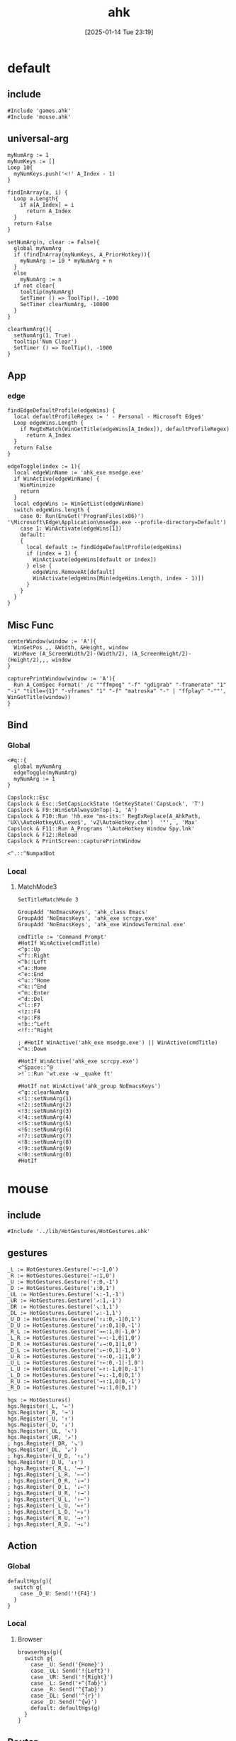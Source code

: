 #+title:      ahk
#+date:       [2025-01-14 Tue 23:19]
#+filetags:   :windows:
#+identifier: 20250114T231945

* default
:PROPERTIES:
:header-args:ahk: :tangle (zr-org-by-tangle-dir "default.ahk")
:END:

** include
:PROPERTIES:
:CUSTOM_ID: 7bfba842-bc68-4665-9af1-a37da905366a
:END:
#+begin_src ahk
#Include 'games.ahk'
#Include 'mouse.ahk'
#+end_src

** universal-arg
:PROPERTIES:
:CUSTOM_ID: d275a01a-d285-46de-bf5c-698f5300653b
:END:
#+begin_src ahk
myNumArg := 1
myNumKeys := []
Loop 10{
  myNumKeys.push('<!' A_Index - 1)
}

findInArray(a, i) {
  Loop a.Length{
    if a[A_Index] = i
      return A_Index
  }
  return False
}

setNumArg(n, clear := False){
  global myNumArg
  if (findInArray(myNumKeys, A_PriorHotkey)){
    myNumArg := 10 * myNumArg + n
  }
  else
    myNumArg := n
  if not clear{
    tooltip(myNumArg)
    SetTimer () => ToolTip(), -1000
    SetTimer clearNumArg, -10000
  }
}

clearNumArg(){
  setNumArg(1, True)
  tooltip('Num Clear')
  SetTimer () => ToolTip(), -1000
}
#+end_src

** App
*** edge
:PROPERTIES:
:CUSTOM_ID: c100aa36-9a58-4e66-b85d-c6256dba7dee
:END:
#+begin_src ahk
findEdgeDefaultProfile(edgeWins) {
  local defaultProfileRegex := ' - Personal - Microsoft​ Edge$'
  Loop edgeWins.Length {
    if RegExMatch(WinGetTitle(edgeWins[A_Index]), defaultProfileRegex)
      return A_Index
  }
  return False
}

edgeToggle(index := 1){
  local edgeWinName := 'ahk_exe msedge.exe'
  if WinActive(edgeWinName) {
    WinMinimize
    return
  }
  local edgeWins := WinGetList(edgeWinName)
  switch edgeWins.length {
    case 0: Run(EnvGet('ProgramFiles(x86)') '\Microsoft\Edge\Application\msedge.exe --profile-directory=Default')
    case 1: WinActivate(edgeWins[1])
    default:
    {
      local default := findEdgeDefaultProfile(edgeWins)
      if (index = 1) {
        WinActivate(edgeWins[default or index])
      } else {
        edgeWins.RemoveAt[default]
        WinActivate(edgeWins[Min(edgeWins.Length, index - 1)])
      }
    }
  }
}
#+end_src
** Misc Func
:PROPERTIES:
:CUSTOM_ID: f80b46cf-63bf-45c3-8a75-fafa356597a2
:END:
#+begin_src ahk
centerWindow(window := 'A'){
  WinGetPos ,, &Width, &Height, window
  WinMove (A_ScreenWidth/2)-(Width/2), (A_ScreenHeight/2)-(Height/2),,, window
}

capturePrintWindow(window := 'A'){
  Run A_ComSpec Format(' /c ""ffmpeg" "-f" "gdigrab" "-framerate" "1" "-i" "title={1}" "-vframes" "1" "-f" "matroska" "-" | "ffplay" "-""', WinGetTitle(window))
}
#+end_src

** Bind

*** Global
:PROPERTIES:
:CUSTOM_ID: 1a77bcfe-be1a-4b2d-beac-0879b9f7c5e7
:END:
#+begin_src ahk
<#q::{
  global myNumArg
  edgeToggle(myNumArg)
  myNumArg := 1
}

Capslock::Esc
Capslock & Esc::SetCapsLockState !GetKeyState('CapsLock', 'T') 
Capslock & F9::WinSetAlwaysOnTop(-1, 'A')
Capslock & F10::Run 'hh.exe "ms-its:' RegExReplace(A_AhkPath, 'UX\\AutoHotkeyUX\.exe$', 'v2\AutoHotkey.chm')  '"', , 'Max'
Capslock & F11::Run A_Programs '\AutoHotkey Window Spy.lnk'
Capslock & F12::Reload
Capslock & PrintScreen::capturePrintWindow

<^.::^NumpadDot
#+end_src

*** Local

**** MatchMode3
:PROPERTIES:
:CUSTOM_ID: 5dd7edc3-c99a-439e-9bba-522ad81318be
:END:
#+begin_src ahk
SetTitleMatchMode 3

GroupAdd 'NoEmacsKeys', 'ahk_class Emacs'
GroupAdd 'NoEmacsKeys', 'ahk_exe scrcpy.exe'
GroupAdd 'NoEmacsKeys', 'ahk_exe WindowsTerminal.exe'
#+end_src

#+begin_src ahk
cmdTitle := 'Command Prompt'
#HotIf WinActive(cmdTitle)
<^p::Up
<^f::Right
<^b::Left
<^a::Home
<^e::End
<^u::^Home
<^k::^End
<^m::Enter
<^d::Del
<^l::F7
<!z::F4
<!p::F8
<!b::^Left
<!f::^Right

; #HotIf WinActive('ahk_exe msedge.exe') || WinActive(cmdTitle)
<^n::Down

#HotIf WinActive('ahk_exe scrcpy.exe')
<^Space::^@
>!`::Run 'wt.exe -w _quake ft'

#HotIf not WinActive('ahk_group NoEmacsKeys')
<^g::clearNumArg
<!1::setNumArg(1)
<!2::setNumArg(2)
<!3::setNumArg(3)
<!4::setNumArg(4)
<!5::setNumArg(5)
<!6::setNumArg(6)
<!7::setNumArg(7)
<!8::setNumArg(8)
<!9::setNumArg(9)
<!0::setNumArg(0)
#HotIf
#+end_src

* mouse
:PROPERTIES:
:header-args:ahk: :tangle (zr-org-by-tangle-dir "mouse.ahk")
:END:

** include
:PROPERTIES:
:CUSTOM_ID: c77c0629-f231-402e-823f-a5b6efab50fb
:END:
#+begin_src ahk
#Include '../lib/HotGestures/HotGestures.ahk'
#+end_src

** gestures
:PROPERTIES:
:CUSTOM_ID: 749ea152-6a90-4ab0-a5ce-d395a47d1e4e
:END:
#+begin_src ahk
_L := HotGestures.Gesture('←:-1,0')
_R := HotGestures.Gesture('→:1,0')
_U := HotGestures.Gesture('↑:0,-1')
_D := HotGestures.Gesture('↓:0,1')
_UL := HotGestures.Gesture('↖:-1,-1')
_UR := HotGestures.Gesture('↗:1,-1')
_DR := HotGestures.Gesture('↘:1,1')
_DL := HotGestures.Gesture('↙:-1,1')
_U_D := HotGestures.Gesture('↑↓:0,-1|0,1')
_D_U := HotGestures.Gesture('↓↑:0,1|0,-1')
_R_L := HotGestures.Gesture('→←:1,0|-1,0')
_L_R := HotGestures.Gesture('←→:-1,0|1,0')
_D_R := HotGestures.Gesture('↓→:0,1|1,0')
_D_L := HotGestures.Gesture('↓←:0,1|-1,0')
_U_R := HotGestures.Gesture('↑→:0,-1|1,0')
_U_L := HotGestures.Gesture('↑←:0,-1|-1,0')
_L_U := HotGestures.Gesture('←↑:-1,0|0,-1')
_L_D := HotGestures.Gesture('←↓:-1,0|0,1')
_R_U := HotGestures.Gesture('→↑:1,0|0,-1')
_R_D := HotGestures.Gesture('→↓:1,0|0,1')

hgs := HotGestures()
hgs.Register(_L, '←')
hgs.Register(_R, '→')
hgs.Register(_U, '↑')
hgs.Register(_D, '↓')
hgs.Register(_UL, '↖')
hgs.Register(_UR, '↗')
; hgs.Register(_DR, '↘')
hgs.Register(_DL, '↙')
; hgs.Register(_U_D, '↑↓')
hgs.Register(_D_U, '↓↑')
; hgs.Register(_R_L, '→←')
; hgs.Register(_L_R, '←→')
; hgs.Register(_D_R, '↓→')
; hgs.Register(_D_L, '↓←')
; hgs.Register(_U_R, '↑→')
; hgs.Register(_U_L, '↑←')
; hgs.Register(_L_U, '←↑')
; hgs.Register(_L_D, '←↓')
; hgs.Register(_R_U, '→↑')
; hgs.Register(_R_D, '→↓')
#+end_src

** Action

*** Global
:PROPERTIES:
:CUSTOM_ID: 089834b9-4044-4ad2-8473-1a2266e20691
:END:
#+begin_src ahk
defaultHgs(g){
  switch g{
    case _D_U: Send('!{F4}')
  }
}
#+end_src

*** Local

**** Browser
:PROPERTIES:
:CUSTOM_ID: f23179e0-5a9c-40c4-b3e9-f355710ebf89
:END:
#+begin_src ahk
browserHgs(g){
  switch g{
    case _U: Send('{Home}')
    case _UL: Send('!{Left}')
    case _UR: Send('!{Right}')
    case _L: Send('+^{Tab}')
    case _R: Send('^{Tab}')
    case _DL: Send('^{r}')
    case _D: Send('^{w}')
    default: defaultHgs(g)
  }
}
#+end_src

** Router
:PROPERTIES:
:CUSTOM_ID: 5190391d-0221-466c-a4a1-5ef7f6c30f83
:END:
#+begin_src ahk
hotGestureRouter(mWin, gesture){
  switch {
    case WinGetProcessName(mWin) == 'msedge.exe' : browserHgs(gesture)
    case WinGetClass(mWin) == 'MozillaWindowClass' : browserHgs(gesture)
    default: defaultHgs(gesture)
  }
}
#+end_src

** Trigger
:PROPERTIES:
:CUSTOM_ID: 9d0a5191-1fc0-4225-8f4c-6f467c7410ea
:END:
#+begin_src ahk
GroupAdd 'NoHotGestures', 'ahk_class Emacs'
GroupAdd 'NoHotGestures', 'ahk_class UnityWndClass'
GroupAdd 'NoHotGestures', 'ahk_exe Game.exe'

#HotIf not WinActive('ahk_group NoHotGestures')
$RButton::{
  MouseGetPos ,, &mWin
  if mWin != WinGetID('A')
    WinActivate(mWin)

  hgs.Start() ; Start recording
  KeyWait('RButton') ; Keep recording until RButton is released
  hgs.Stop() ; Stop recording
  if hgs.Result.Valid { ; Check validity of result
    hotGestureRouter(mWin, hgs.Result.MatchedGesture)
  }
  ; if no movement or track is too short, hgs.Result.Valid is false, and a right click is expected
  else {
    Send('{RButton}')
  }
}
#HotIf
#+end_src

* games

** main
:PROPERTIES:
:CUSTOM_ID: d9d1e8cc-7c8d-41b3-a502-3d085df6dcec
:END:

#+name: enabled-games
#+begin_src ahk :tangle no
; #Include "../games/from-frontier.ahk"
#+end_src

#+begin_src ahk :tangle (zr-org-by-tangle-dir "games.ahk")
class Game {
  window := "ahk_class RGSS Player"
  keyEnabled := true

  configMap := Map(
    "defaultKeyDuration", 100,
    "defaultKeyWait", 1000,
    "defaultKeyBetween", 0,
    "defaultKeyAfter", 0,
    "defaultKeyRepeat", 1,
    "defaultSpeed", 1
  )

  actionMap := Map()

  __New(
    window := this.window,
    keyEnabled := this.keyEnabled,
    actions := this.actionMap,
    config := Map()) {

    ; HotIf((*) => WinActive(this.window))
    ; callback := ObjBindMethod(this, 'reloadSave', this.intervalMap, this.keyMap)
    ; Hotkey "^p", callback
    this.keyEnabled := keyEnabled
    actionMap := actions

    for key, value in config {
      this.configMap[key] := value
    }
  }

  toggleKeys(){
    if (this.keyEnabled := !this.keyEnabled)
      ToolTip("Hotkey Enabled")
    else
      ToolTip("Hotkey Disabled")
    Sleep 1000
    ToolTip()
  }

  takeAction(action){
    config := this.configMap
    speed := config["defaultSpeed"]

    wait := (action.Has("wait") ? action["wait"] : config["defaultKeyWait"])/speed
    duration := (action.Has("duration") ? action["duration"] : config["defaultKeyDuration"])/speed
    after := (action.Has("after") ? action["after"] : config["defaultKeyAfter"])/speed
    between := (action.Has("between") ? action["between"] : config["defaultKeyBetween"])/speed
    repeat := action.Has("repeat") ? action["repeat"] : config["defaultKeyRepeat"]

    SetKeyDelay wait, duration
    Loop repeat {
      if action.Has("action")
        this.takeActions(this.actionMap[action["action"]])
      else
        SendEvent action["key"]

      if (A_Index < repeat) 
        Sleep between
    }
    Sleep after
  }

  takeActions(actions){
    Loop actions.Length {
      this.takeAction(actions[A_Index])
    }
  }

}

<<enabled-games>>
#+end_src

** others
:PROPERTIES:
:header-args:ahk: :mkdirp t
:tangle-dir: games
:END:

*** fall in labyrinth
:PROPERTIES:
:CUSTOM_ID: 731ff508-738c-4521-a418-d255d3b64cac
:END:
#+begin_src ahk :tangle (zr-org-by-tangle-dir "fall-in-labyrinth.ahk")
class FallInLabyRinth extends Game {

  actionMap := Map(
    "reloadSave", [
      Map("key", "{F12}", "wait", 2000),
      Map("key", "{Down}", "after", 300),
      Map("key", "z", "repeat", 2)
    ],
    "interactBoss", [
      Map("key", "{Up}", "duration", 1800, "wait", 500),
      Map("key", "z"),
      Map("key", "{Down}"),
      Map("key", "z"),
      Map("key", "z", "wait", 9000),
      Map("key", "z", "wait", 1000, "repeat", 1)
    ],
    "combatTune", [
      Map("key", "{Down}", "wait", 800),
      Map("key", "z", "wait", 800, "repeat", 3),
    ],
    "combat", [
      Map("action", "combatTune", "repeat", 3, "between", 6000, "after", 9000),
      ; Map("action", "combatTune", "after", 7000),
      ; Map("action", "combatTune", "after", 5000),
      Map("key", "z", "wait", 800, "repeat", 1, "after", 1000)
    ]
  )

  reloadSave() => this.takeActions(this.actionMap["reloadSave"])

  bossRush(){
    this.takeActions(this.actionMap["interactBoss"])
    this.combat
  }

  combat() => this.takeActions(this.actionMap["combat"])

  reBossRush(){
    this.reloadSave
    this.bossRush
    capturePrintWindow
    SoundBeep
  }
}

g_fallInLabyRinth := FallInLabyRinth("ahk_class RGSS Player")

#HotIf WinActive("fd: ahk_exe ffplay.exe") and WinExist(g_FallInLabyRinth.window)

r::{
  Send "q"
  Sleep 1000
  WinActivate
  Sleep 1000
  g_fallInLabyRinth.reBossRush
}

#HotIf

#HotIf WinActive(g_FallInLabyRinth.window)
^t::g_fallInLabyRinth.toggleKeys


#HotIf WinActive(g_FallInLabyRinth.window) && g_fallInLabyRinth.keyEnabled

^r::g_fallInLabyRinth.reloadSave

^p::g_fallInLabyRinth.reBossRush
^b::g_fallInLabyRinth.bossRush
^c::g_fallInLabyRinth.combat

e::w
c::a
Space::s
w::Up
s::Down
a::Left
d::Right

#HotIf
#+end_src
*** from-frontier
:PROPERTIES:
:CUSTOM_ID: fcb0158c-4311-4e19-9d30-6b7c7523a596
:END:
#+begin_src ahk :tangle (zr-org-by-tangle-dir "from-frontier.ahk")
class FromFrontier extends Game {
  window := 'From Frontier_Steam_ver1.0H ahk_exe Game.exe'

  actionMap := Map(
    "attackFirst", [
      Map("key", "z", "wait", 500, "repeat", 3)
    ],
    "attackSecond", [
      Map("key", "z", "wait", 500, "repeat", 2),
      Map("key", "{Right}", "wait", 500),
      Map("key", "z", "wait", 500)
    ]
  )

  attackFirst() => this.takeActions(this.actionMap["attackFirst"])
  attackSecond() => this.takeActions(this.actionMap["attackSecond"])
}

g_fromFrontier := FromFrontier()

#HotIf WinActive(g_fromFrontier.window)

1::g_fromFrontier.attackFirst
2::g_fromFrontier.attackSecond

#HotIf
#+end_src

